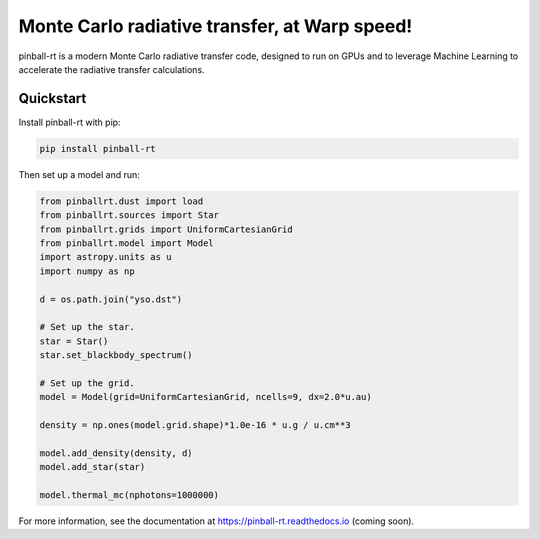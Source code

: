 Monte Carlo radiative transfer, at Warp speed!
==============================================

pinball-rt is a modern Monte Carlo radiative transfer code, designed to run on GPUs and to leverage Machine Learning to accelerate the radiative transfer calculations.

Quickstart
----------

Install pinball-rt with pip:

.. code-block:: bash

   pip install pinball-rt

Then set up a model and run:

.. code-block:: python

   from pinballrt.dust import load
   from pinballrt.sources import Star
   from pinballrt.grids import UniformCartesianGrid
   from pinballrt.model import Model
   import astropy.units as u
   import numpy as np

   d = os.path.join("yso.dst")

   # Set up the star.
   star = Star()
   star.set_blackbody_spectrum()

   # Set up the grid.
   model = Model(grid=UniformCartesianGrid, ncells=9, dx=2.0*u.au)

   density = np.ones(model.grid.shape)*1.0e-16 * u.g / u.cm**3

   model.add_density(density, d)
   model.add_star(star)

   model.thermal_mc(nphotons=1000000)

For more information, see the documentation at https://pinball-rt.readthedocs.io (coming soon).
